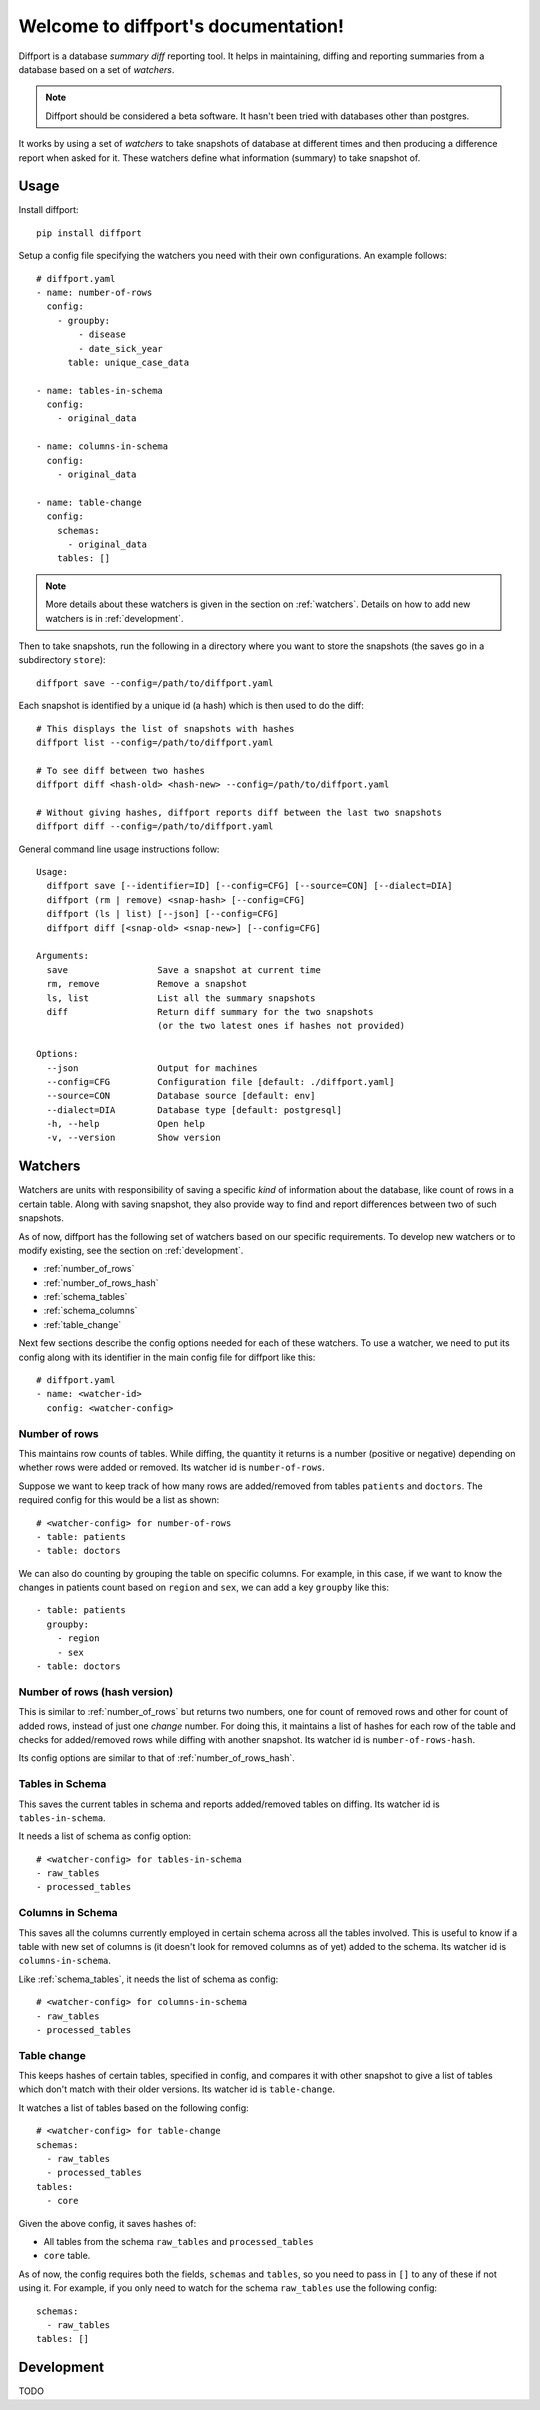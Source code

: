 .. diffport documentation master file, created by
   sphinx-quickstart on Thu Jan  4 00:34:58 2018.
   You can adapt this file completely to your liking, but it should at least
   contain the root `toctree` directive.

Welcome to diffport's documentation!
====================================

.. image:: https://img.shields.io/travis/reichlab/diffport.svg?style=flat-square
    :target: https://travis-ci.org/reichlab/diffport

.. image:: https://img.shields.io/pypi/v/diffport.svg?style=flat-square
    :target: https://pypi.python.org/pypi/diffport

Diffport is a database *summary diff* reporting tool. It helps in maintaining,
diffing and reporting summaries from a database based on a set of *watchers*.

.. note:: Diffport should be considered a beta software. It hasn't been tried
          with databases other than postgres.

It works by using a set of *watchers* to take snapshots of database at different
times and then producing a difference report when asked for it. These watchers
define what information (summary) to take snapshot of.

.. _usage:

Usage
-----

Install diffport::

  pip install diffport

Setup a config file specifying the watchers you need with their own
configurations. An example follows::

   # diffport.yaml
   - name: number-of-rows
     config:
       - groupby:
           - disease
           - date_sick_year
         table: unique_case_data

   - name: tables-in-schema
     config:
       - original_data

   - name: columns-in-schema
     config:
       - original_data

   - name: table-change
     config:
       schemas:
         - original_data
       tables: []

.. note:: More details about these watchers is given in the section on
          :ref:`watchers`. Details on how to add new watchers is in
          :ref:`development`.

Then to take snapshots, run the following in a directory where you want to store
the snapshots (the saves go in a subdirectory ``store``)::

  diffport save --config=/path/to/diffport.yaml

Each snapshot is identified by a unique id (a hash) which is then used to do the
diff::

  # This displays the list of snapshots with hashes
  diffport list --config=/path/to/diffport.yaml

  # To see diff between two hashes
  diffport diff <hash-old> <hash-new> --config=/path/to/diffport.yaml

  # Without giving hashes, diffport reports diff between the last two snapshots
  diffport diff --config=/path/to/diffport.yaml

General command line usage instructions follow::

  Usage:
    diffport save [--identifier=ID] [--config=CFG] [--source=CON] [--dialect=DIA]
    diffport (rm | remove) <snap-hash> [--config=CFG]
    diffport (ls | list) [--json] [--config=CFG]
    diffport diff [<snap-old> <snap-new>] [--config=CFG]

  Arguments:
    save                 Save a snapshot at current time
    rm, remove           Remove a snapshot
    ls, list             List all the summary snapshots
    diff                 Return diff summary for the two snapshots
                         (or the two latest ones if hashes not provided)

  Options:
    --json               Output for machines
    --config=CFG         Configuration file [default: ./diffport.yaml]
    --source=CON         Database source [default: env]
    --dialect=DIA        Database type [default: postgresql]
    -h, --help           Open help
    -v, --version        Show version


.. _watchers:

Watchers
--------

Watchers are units with responsibility of saving a specific *kind* of
information about the database, like count of rows in a certain table. Along
with saving snapshot, they also provide way to find and report differences
between two of such snapshots.

As of now, diffport has the following set of watchers based on our specific
requirements. To develop new watchers or to modify existing, see the section on
:ref:`development`.

- :ref:`number_of_rows`
- :ref:`number_of_rows_hash`
- :ref:`schema_tables`
- :ref:`schema_columns`
- :ref:`table_change`

Next few sections describe the config options needed for each of these watchers.
To use a watcher, we need to put its config along with its identifier in the
main config file for diffport like this::

  # diffport.yaml
  - name: <watcher-id>
    config: <watcher-config>

.. _number_of_rows:

Number of rows
~~~~~~~~~~~~~~

This maintains row counts of tables. While diffing, the quantity it returns is a
number (positive or negative) depending on whether rows were added or removed.
Its watcher id is ``number-of-rows``.

Suppose we want to keep track of how many rows are added/removed from tables
``patients`` and ``doctors``. The required config for this would be a list as
shown::

  # <watcher-config> for number-of-rows
  - table: patients
  - table: doctors

We can also do counting by grouping the table on specific columns. For example,
in this case, if we want to know the changes in patients count based on
``region`` and ``sex``, we can add a key ``groupby`` like this::

  - table: patients
    groupby:
      - region
      - sex
  - table: doctors

.. _number_of_rows_hash:

Number of rows (hash version)
~~~~~~~~~~~~~~~~~~~~~~~~~~~~~

This is similar to :ref:`number_of_rows` but returns two numbers, one for count
of removed rows and other for count of added rows, instead of just one *change*
number. For doing this, it maintains a list of hashes for each row of the table
and checks for added/removed rows while diffing with another snapshot. Its
watcher id is ``number-of-rows-hash``.

Its config options are similar to that of :ref:`number_of_rows_hash`.

.. _schema_tables:

Tables in Schema
~~~~~~~~~~~~~~~~

This saves the current tables in schema and reports added/removed tables on
diffing. Its watcher id is ``tables-in-schema``.

It needs a list of schema as config option::

  # <watcher-config> for tables-in-schema
  - raw_tables
  - processed_tables

.. _schema_columns:

Columns in Schema
~~~~~~~~~~~~~~~~~

This saves all the columns currently employed in certain schema across all the
tables involved. This is useful to know if a table with new set of columns is
(it doesn't look for removed columns as of yet) added to the schema. Its watcher
id is ``columns-in-schema``.

Like :ref:`schema_tables`, it needs the list of schema as config::

  # <watcher-config> for columns-in-schema
  - raw_tables
  - processed_tables

.. _table_change:

Table change
~~~~~~~~~~~~

This keeps hashes of certain tables, specified in config, and compares it with
other snapshot to give a list of tables which don't match with their older
versions. Its watcher id is ``table-change``.

It watches a list of tables based on the following config::

  # <watcher-config> for table-change
  schemas:
    - raw_tables
    - processed_tables
  tables:
    - core

Given the above config, it saves hashes of:

- All tables from the schema ``raw_tables`` and ``processed_tables``
- ``core`` table.

As of now, the config requires both the fields, ``schemas`` and ``tables``, so
you need to pass in ``[]`` to any of these if not using it. For example, if you
only need to watch for the schema ``raw_tables`` use the following config::

  schemas:
    - raw_tables
  tables: []

.. _development:

Development
-----------

TODO
